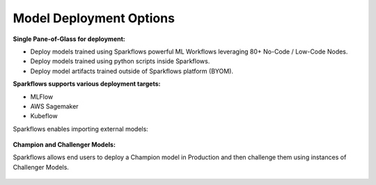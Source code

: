 Model Deployment Options
=================

**Single Pane-of-Glass for deployment:**

- Deploy models trained using Sparkflows powerful ML Workflows leveraging 80+ No-Code / Low-Code Nodes.
- Deploy models trained using python scripts inside Sparkflows.
- Deploy model artifacts trained outside of Sparkflows platform (BYOM).

**Sparkflows supports various deployment targets:**

- MLFlow
- AWS Sagemaker
- Kubeflow

Sparkflows enables importing external models:

.. figure:: ../_assets/mlops/7_External_Model_Deployment.png
   :alt: MLOps Architecture
   :width: 70%

**Champion and Challenger Models:**

Sparkflows allows end users to deploy a Champion model in Production and then challenge them using instances of Challenger Models.

.. figure:: ../_assets/mlops/9_Champion_Challenger.png
   :alt: MLOps Architecture
   :width: 70%

.. figure:: ../_assets/mlops/10_Champion_Challenger.png
   :alt: MLOps Architecture
   :width: 70%

